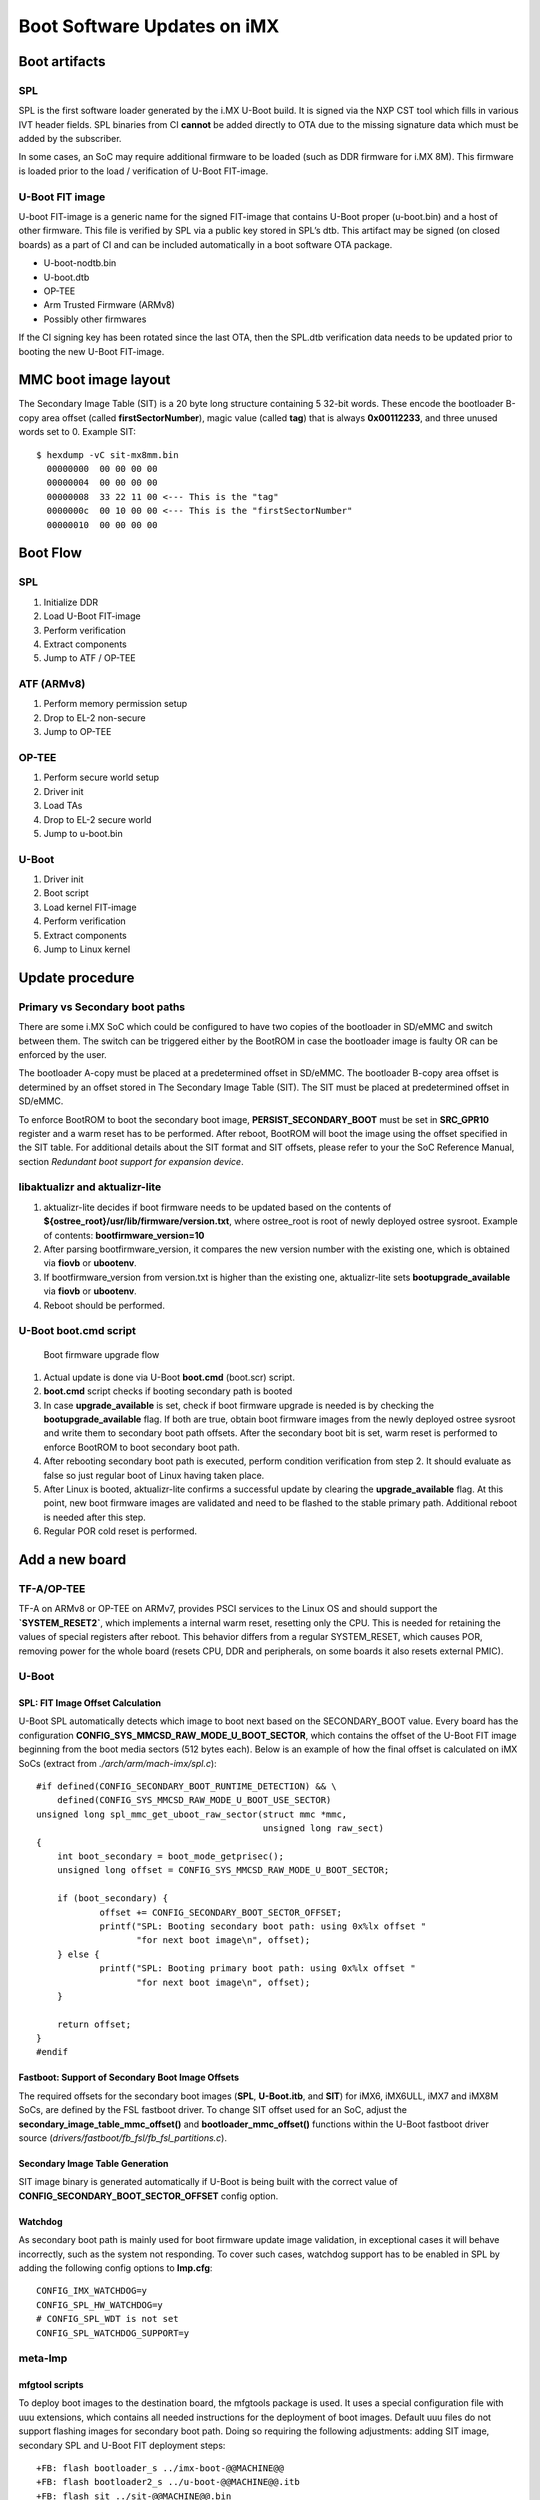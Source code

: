 .. highlight:: sh

.. _ref-boot-software-updates-imx:

Boot Software Updates on iMX
============================

Boot artifacts
--------------

SPL
~~~

SPL is the first software loader generated by the i.MX U-Boot build. It
is signed via the NXP CST tool which fills in various IVT header fields.
SPL binaries from CI **cannot** be added directly to OTA due to the missing
signature data which must be added by the subscriber.

In some cases, an SoC may require additional firmware to be loaded (such as
DDR firmware for i.MX 8M). This firmware is loaded prior to the load /
verification of U-Boot FIT-image.

U-Boot FIT image
~~~~~~~~~~~~~~~~

U-boot FIT-image is a generic name for the signed FIT-image that
contains U-Boot proper (u-boot.bin) and a host of other firmware.
This file is verified by SPL via a public key stored in SPL’s dtb.
This artifact may be signed (on closed boards) as a part of CI and
can be included automatically in a boot software OTA package.

-  U-boot-nodtb.bin
-  U-boot.dtb
-  OP-TEE
-  Arm Trusted Firmware (ARMv8)
-  Possibly other firmwares

If the CI signing key has been rotated since the last OTA, then
the SPL.dtb verification data needs to be updated prior to booting the
new U-Boot FIT-image.

MMC boot image layout
---------------------

|image of iMX6 layout| |image of iMX8M layout|

The Secondary Image Table (SIT) is a 20 byte long structure containing 5
32-bit words. These encode the bootloader B-copy area offset (called
**firstSectorNumber**), magic value (called **tag**) that is always
**0x00112233**, and three unused words set to 0. Example SIT:

::

    $ hexdump -vC sit-mx8mm.bin
      00000000  00 00 00 00
      00000004  00 00 00 00
      00000008  33 22 11 00 <--- This is the "tag"
      0000000c  00 10 00 00 <--- This is the "firstSectorNumber"
      00000010  00 00 00 00

Boot Flow
---------

SPL
~~~

#.  Initialize DDR
#.  Load U-Boot FIT-image
#.  Perform verification
#.  Extract components
#.  Jump to ATF / OP-TEE

ATF (ARMv8)
~~~~~~~~~~~

#.  Perform memory permission setup
#.  Drop to EL-2 non-secure
#.  Jump to OP-TEE

OP-TEE
~~~~~~

#.  Perform secure world setup
#.  Driver init
#.  Load TAs
#.  Drop to EL-2 secure world
#.  Jump to u-boot.bin

U-Boot
~~~~~~

#.  Driver init
#.  Boot script
#.  Load kernel FIT-image
#.  Perform verification
#.  Extract components
#.  Jump to Linux kernel

Update procedure
----------------

Primary vs Secondary boot paths
~~~~~~~~~~~~~~~~~~~~~~~~~~~~~~~

There are some i.MX SoC which could be configured to have two copies of
the bootloader in SD/eMMC and switch between them. The switch can be
triggered either by the BootROM in case the bootloader image is faulty
OR can be enforced by the user.

The bootloader A-copy must be placed at a predetermined offset in SD/eMMC.
The bootloader B-copy area offset is determined by an offset stored in
The Secondary Image Table (SIT). The SIT must be placed at predetermined
offset in SD/eMMC.

To enforce BootROM to boot the secondary boot image,
**PERSIST\_SECONDARY\_BOOT** must be set in **SRC\_GPR10** register and a
warm reset has to be performed. After reboot, BootROM will boot the image
using the offset specified in the SIT table. For additional details about
the SIT format and SIT offsets, please refer to your the SoC Reference Manual,
section *Redundant boot support for expansion device*.

libaktualizr and aktualizr-lite
~~~~~~~~~~~~~~~~~~~~~~~~~~~~~~~

1. aktualizr-lite decides if boot firmware needs to be updated based
   on the contents of **${ostree\_root}/usr/lib/firmware/version.txt**,
   where ostree\_root is root of newly deployed ostree sysroot. Example
   of contents: **bootfirmware\_version=10**
2. After parsing bootfirmware\_version, it compares the new version number
   with the existing one, which is obtained via **fiovb** or **ubootenv**.
3. If bootfirmware\_version from version.txt is higher than the existing
   one, aktualizr-lite sets **bootupgrade\_available** via **fiovb** or
   **ubootenv**.
4. Reboot should be performed.

U-Boot boot.cmd script
~~~~~~~~~~~~~~~~~~~~~~

.. figure:: boot-software-updates/upgrade-flow.png
   :alt: Boot firmware upgrade flow

   Boot firmware upgrade flow

1. Actual update is done via U-Boot **boot.cmd** (boot.scr) script.
2. **boot.cmd** script checks if booting secondary path is booted
3. In case **upgrade\_available** is set, check if boot firmware
   upgrade is needed is by checking the **bootupgrade\_available** flag.
   If both are true, obtain boot firmware images from the newly
   deployed ostree sysroot and write them to secondary boot path offsets.
   After the secondary boot bit is set, warm reset is performed to
   enforce BootROM to boot secondary boot path.
4. After rebooting secondary boot path is executed, perform condition
   verification from step 2. It should evaluate as false so just
   regular boot of Linux having taken place.
5. After Linux is booted, aktualizr-lite confirms a successful update by
   clearing the **upgrade\_available** flag. At this point, new boot firmware
   images are validated and need to be flashed to the stable primary path.
   Additional reboot is needed after this step.
6. Regular POR cold reset is performed.

Add a new board
---------------

.. _ref-sec-tfa-optee:

TF-A/OP-TEE
~~~~~~~~~~~

TF-A on ARMv8 or OP-TEE on ARMv7, provides PSCI services to the
Linux OS and should support the **`SYSTEM\_RESET2`**, which implements
a internal warm reset, resetting only the CPU. This is needed for
retaining the values of special registers after reboot. This
behavior differs from a regular SYSTEM\_RESET, which causes
POR, removing power for the whole board (resets CPU, DDR and
peripherals, on some boards it also resets external PMIC).

U-Boot
~~~~~~

SPL: FIT Image Offset Calculation
^^^^^^^^^^^^^^^^^^^^^^^^^^^^^^^^^

U-Boot SPL automatically detects which image to boot next based on
the SECONDARY\_BOOT value. Every board has the configuration
**CONFIG\_SYS\_MMCSD\_RAW\_MODE\_U\_BOOT\_SECTOR**, which contains the
offset of the U-Boot FIT image beginning from the boot media
sectors (512 bytes each). Below is an example of how the final offset is
calculated on iMX SoCs (extract from *./arch/arm/mach-imx/spl.c*):

::

    #if defined(CONFIG_SECONDARY_BOOT_RUNTIME_DETECTION) && \
        defined(CONFIG_SYS_MMCSD_RAW_MODE_U_BOOT_USE_SECTOR)
    unsigned long spl_mmc_get_uboot_raw_sector(struct mmc *mmc,
                                               unsigned long raw_sect)
    {
        int boot_secondary = boot_mode_getprisec();
        unsigned long offset = CONFIG_SYS_MMCSD_RAW_MODE_U_BOOT_SECTOR;

        if (boot_secondary) {
                offset += CONFIG_SECONDARY_BOOT_SECTOR_OFFSET;
                printf("SPL: Booting secondary boot path: using 0x%lx offset "
                       "for next boot image\n", offset);
        } else {
                printf("SPL: Booting primary boot path: using 0x%lx offset "
                       "for next boot image\n", offset);
        }

        return offset;
    }
    #endif

Fastboot: Support of Secondary Boot Image Offsets
^^^^^^^^^^^^^^^^^^^^^^^^^^^^^^^^^^^^^^^^^^^^^^^^^

The required offsets for the secondary boot images (**SPL**, **U-Boot.itb**,
and **SIT**) for iMX6, iMX6ULL, iMX7 and iMX8M SoCs, are defined by the FSL
fastboot driver. To change SIT offset used for
an SoC, adjust the **secondary\_image\_table\_mmc\_offset()** and
**bootloader\_mmc\_offset()** functions within the U-Boot fastboot driver
source (*drivers/fastboot/fb\_fsl/fb\_fsl\_partitions.c*).

Secondary Image Table Generation
^^^^^^^^^^^^^^^^^^^^^^^^^^^^^^^^

SIT image binary is generated automatically if U-Boot is being
built with the correct value of **CONFIG\_SECONDARY\_BOOT\_SECTOR\_OFFSET**
config option.

Watchdog
^^^^^^^^

As secondary boot path is mainly used for boot firmware update image
validation, in exceptional cases it will behave incorrectly,
such as the system not responding. To cover such cases, watchdog support has
to be enabled in SPL by adding the following config options to **lmp.cfg**:

::

    CONFIG_IMX_WATCHDOG=y
    CONFIG_SPL_HW_WATCHDOG=y
    # CONFIG_SPL_WDT is not set
    CONFIG_SPL_WATCHDOG_SUPPORT=y

meta-lmp
~~~~~~~~

mfgtool scripts
^^^^^^^^^^^^^^^

To deploy boot images to the destination board, the mfgtools package is used.
It uses a special configuration file with uuu extensions, which contains
all needed instructions for the deployment of boot images. Default
uuu files do not support flashing images for secondary boot path. Doing so
requiring the following adjustments: adding SIT image, secondary SPL
and U-Boot FIT deployment steps:

::

    +FB: flash bootloader_s ../imx-boot-@@MACHINE@@
    +FB: flash bootloader2_s ../u-boot-@@MACHINE@@.itb
    +FB: flash sit ../sit-@@MACHINE@@.bin

The final uuu script looks like:

::

    uuu_version 1.2.39
    SDP: boot -f imx-boot-mfgtool
    SDPS: boot -f imx-boot-mfgtool

    SDPV: delay 1000
    SDPV: write -f u-boot-mfgtool.itb
    SDPV: jump

    FB: ucmd setenv fastboot_dev mmc
    FB: ucmd setenv mmcdev ${emmc_dev}
    FB: ucmd mmc dev ${mmcdev} 1; mmc erase 0 0x2000
    FB: flash bootloader ../imx-boot-@@MACHINE@@
    FB: flash bootloader2 ../u-boot-@@MACHINE@@.itb
    FB: flash bootloader_s ../imx-boot-@@MACHINE@@
    FB: flash bootloader2_s ../u-boot-@@MACHINE@@.itb
    FB: flash sit ../sit-@@MACHINE@@.bin
    FB: ucmd if env exists emmc_ack; then ; else setenv emmc_ack 0; fi;
    FB: ucmd mmc partconf ${mmcdev} ${emmc_ack} 1 0
    FB: done

lmp.cfg files
^^^^^^^^^^^^^

To enable support for flashing/booting secondary boot images,
adjust the default **lmp.cfg** and  the one for mfgtools  for the device,
enabling support for the secondary boot path.
The following config options need to be added to the default **lmp.cfg**:

::

    CONFIG_SECONDARY_BOOT_RUNTIME_DETECTION=y
    CONFIG_SECONDARY_BOOT_SECTOR_OFFSET=0x1000
    CONFIG_CMD_SECONDARY_BOOT=y

And to mfgtool **lmp.cfg**:

::

    CONFIG_FSL_FASTBOOT_BOOTLOADER_SECONDARY=y
    CONFIG_SECONDARY_BOOT_SECTOR_OFFSET=0x1000

Pre-load boot.cmd by SPL
^^^^^^^^^^^^^^^^^^^^^^^^

As boot.cmd script depends on U-Boot cmds for booting Linux, it should be
aligned with U-Boot version. By default in regular setups without boot firmware
update support boot.cmd is stored in first FAT partition in eMMC/SD.
So to get boot.cmd updates together with other boot software images,
it should be moved from FAT partition to U-Boot FIT image. To do that edit
**lmp-machine-custom.inc** adding this line for your board (imx8mqevk as
an example):

::

    BOOTSCR_LOAD_ADDR_imx8mqevk = "0x44800000"

This change will include Linux **boot.cmd** into U-Boot FIT image
alongside with TF-A/OP-TEE/U-Boot proper/U-Boot dtb images. When SPL
parses U-Boot FIT image (u-boot.itb) will pre-load **boot.itb**
(compiled and wrapped **boot.cmd**) to the address specified in
**BOOTSCR\_LOAD\_ADDR** variable.

To let U-Boot know where to take boot script from, you should also
adjust **CONFIG\_BOOTCOMMAND** param in your U-Boot **lmp.cfg** of your
board.

::

    CONFIG_BOOTCOMMAND="setenv verify 1; source 0x44800000; reset"

Test basic API
~~~~~~~~~~~~~~

After applying all updates from previous steps, we should validate that
everything is in place. Basically this consists of two basic steps:

- Cold/Warm resets from U-Boot are functional
- Obtain board security state (open/closed states)

So to test cold/warm resets and booting primary/secondary boot path use
these two U-Boot commands **imx\_secondary\_boot** and **reset** (for
regular reset, usually it's does POR)/\ **reset -w** (warm reset).

Example of test:

::

    U-Boot SPL 2020.04+fio+gee4483499f (Jan 01 1970 - 00:00:00 +0000)
    Trying to boot from MMC1
    SPL: Booting primary boot path: using 0x300 offset for next boot image
    ...
    Hit any key to stop autoboot:  0
    u-boot => imx_secondary_boot 1
    u-boot => reset -w
    Resetting...

    U-Boot SPL 2020.04+fio+gee4483499f (Jan 01 1970 - 00:00:00 +0000)
    Trying to boot from MMC1
    SPL: Booting secondary boot path: using 0x1300 offset for next boot image
    ...
    Hit any key to stop autoboot:  0

From output you can see that after setting secondary boot and performing
warm reset, BootROM boots images from secondary boot path (*SPL: Booting
secondary boot path: using 0x1300 offset for next boot image*).

To check if the security status of your board is detected correctly, use
**imx\_is\_closed** command:

::

    u-boot=> imx_is_closed
    Board is in open state

boot.cmd
~~~~~~~~

Currently LmP uses template-based way of generation of final boot.cmd.
It's constructed from common boot files
(*./meta-lmp-base/recipes-bsp/u-boot/u-boot-ostree-scr-fit/boot-common.cmd.in*),
which contains all SoC agnostic DEFINEs and common functionality, and board
specific boot.cmd, which is included boot-common.cmd.in

Example of board boot.cmd
(*./meta-lmp-bsp/recipes-bsp/u-boot/u-boot-ostree-scr-fit/imx8mmevk/boot.cmd*):

::

    echo "Using freescale_${fdt_file}"

    # Default boot type and device
    setenv bootlimit 3
    setenv devtype mmc
    setenv devnum 2
    setenv bootpart 1
    setenv rootpart 2

    # Boot image files
    setenv fdt_file_final freescale_${fdt_file}
    setenv fit_addr ${initrd_addr}

    # Boot firmware updates
    setenv bootloader 42
    setenv bootloader2 300
    setenv bootloader_s 1042
    setenv bootloader2_s 1300
    setenv bootloader_image "imx-boot"
    setenv bootloader_s_image ${bootloader_image}
    setenv bootloader2_image "u-boot.itb"
    setenv bootloader2_s_image ${bootloader2_image}
    setenv uboot_hwpart 1

    @@INCLUDE_COMMON@@

From the list above you can find that the only needed variables that
should be defined are: boot/root partition indexes, mmc device index and
**fdt\_file**. For boot firmware updates functionality also bootloader
image offsets and names should be provided.

sysroot and signed boot artifacts
~~~~~~~~~~~~~~~~~~~~~~~~~~~~~~~~~

All boot artifacts (SPL/imx-boot and U-Boot FIT) are automatically deployed
to sysroot during build time, however on closed boards, where initial boot
image has to be signed in advance by a subscriber private key, there is way to
add signed binary instead of automatic inclusion of unsigned boot artifacts.

To do that just **lmp-boot-firmware.bbappend** to your *meta-subscriber-overrides*
layer, adding proper value of PV (boot firmware version, which will be
automatically added to ${osroot}/usr/lib/firmware/version.txt file),
path to signed binary and signed binary itself.

Example:
::

    diff --git a/recipes-bsp/lmp-boot-firmware/lmp-boot-firmware.bbappend b/recipes-bsp/lmp-boot-firmware/lmp-boot-firmware.bbappend
    new file mode 100644
    index 0000000..6c11380
    --- /dev/null
    +++ b/recipes-bsp/lmp-boot-firmware/lmp-boot-firmware.bbappend
    @@ -0,0 +1,7 @@
    +FILESEXTRAPATHS_prepend := "${THISDIR}/${PN}:"
    +
    +PV = "1"
    +
    +SRC_URI = " \
    +       file://SPL \
    +"
    diff --git a/recipes-bsp/lmp-boot-firmware/lmp-boot-firmware/SPL b/recipes-bsp/lmp-boot-firmware/lmp-boot-firmware/SPL
    new file mode 100644
    index 0000000..50f5013
    Binary files /dev/null and b/recipes-bsp/lmp-boot-firmware/lmp-boot-firmware/SPL differ




.. |image of iMX6 layout| image:: boot-software-updates/imx6-layout.png
.. |image of iMX8M layout| image:: boot-software-updates/imx8m-layout.png
